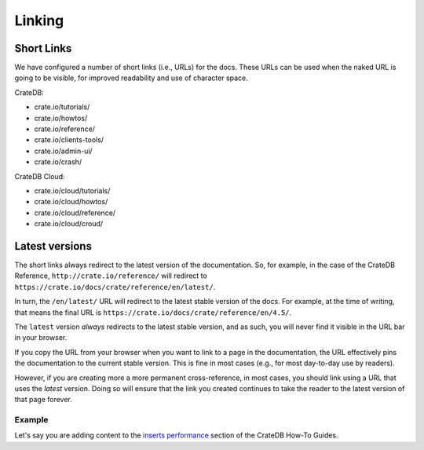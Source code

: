 =======
Linking
=======

Short Links
===========

We have configured a number of short links (i.e., URLs) for the docs. These
URLs can be used when the naked URL is going to be visible, for improved
readability and use of character space.


CrateDB:

- crate.io/tutorials/
- crate.io/howtos/
- crate.io/reference/
- crate.io/clients-tools/
- crate.io/admin-ui/
- crate.io/crash/

CrateDB Cloud:

- crate.io/cloud/tutorials/
- crate.io/cloud/howtos/
- crate.io/cloud/reference/
- crate.io/cloud/croud/


Latest versions
===============

The short links always redirect to the latest version of the documentation. So,
for example, in the case of the CrateDB Reference,
``http://crate.io/reference/`` will redirect to
``https://crate.io/docs/crate/reference/en/latest/``.

In turn, the ``/en/latest/`` URL will redirect to the latest stable version of
the docs. For example, at the time of writing, that means the final URL is
``https://crate.io/docs/crate/reference/en/4.5/``.

The ``latest`` version *always* redirects to the latest stable version, and as
such, you will never find it visible in the URL bar in your browser.

If you copy the URL from your browser when you want to link to a page in the
documentation, the URL effectively pins the documentation to the current stable
version. This is fine in most cases (e.g., for most day-to-day use by
readers).

However, if you are creating more a more permanent cross-reference, in most
cases, you should link using a URL that uses the `latest` version. Doing so
will ensure that the link you created continues to take the reader to the
latest version of that page forever.

Example
-------

Let's say you are adding content to the `inserts performance`_ section of the
CrateDB How-To Guides.


.. _inserts performance: https://crate.io/docs/crate/howtos/en/latest/performance/inserts/index.html
